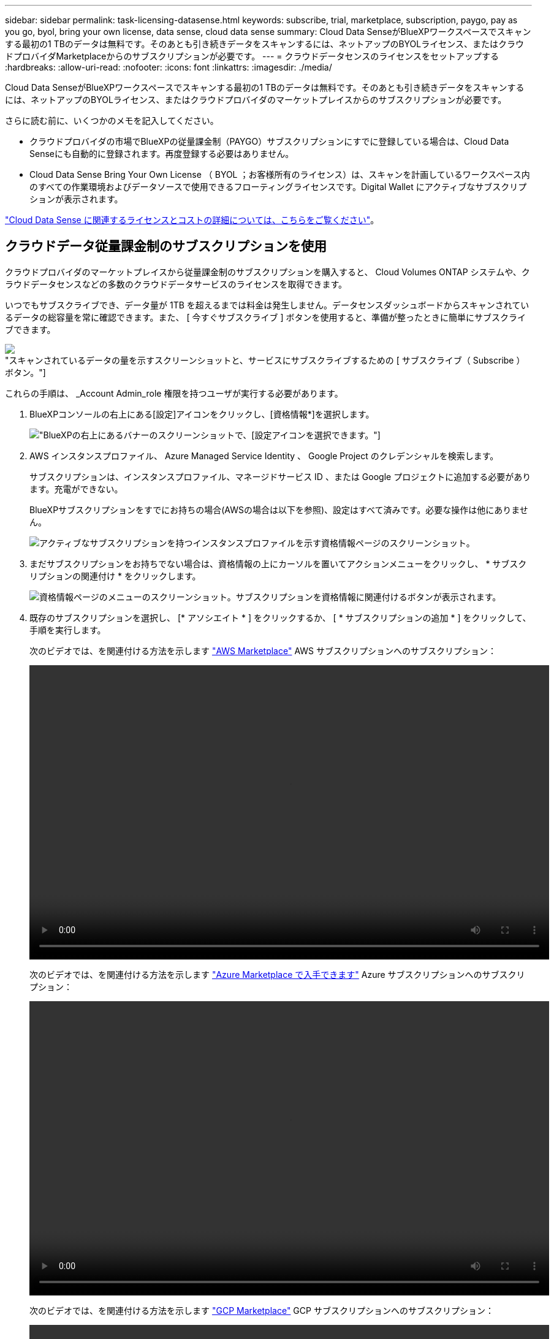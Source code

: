---
sidebar: sidebar 
permalink: task-licensing-datasense.html 
keywords: subscribe, trial, marketplace, subscription, paygo, pay as you go, byol, bring your own license, data sense, cloud data sense 
summary: Cloud Data SenseがBlueXPワークスペースでスキャンする最初の1 TBのデータは無料です。そのあとも引き続きデータをスキャンするには、ネットアップのBYOLライセンス、またはクラウドプロバイダMarketplaceからのサブスクリプションが必要です。 
---
= クラウドデータセンスのライセンスをセットアップする
:hardbreaks:
:allow-uri-read: 
:nofooter: 
:icons: font
:linkattrs: 
:imagesdir: ./media/


[role="lead"]
Cloud Data SenseがBlueXPワークスペースでスキャンする最初の1 TBのデータは無料です。そのあとも引き続きデータをスキャンするには、ネットアップのBYOLライセンス、またはクラウドプロバイダのマーケットプレイスからのサブスクリプションが必要です。

さらに読む前に、いくつかのメモを記入してください。

* クラウドプロバイダの市場でBlueXPの従量課金制（PAYGO）サブスクリプションにすでに登録している場合は、Cloud Data Senseにも自動的に登録されます。再度登録する必要はありません。
* Cloud Data Sense Bring Your Own License （ BYOL ；お客様所有のライセンス）は、スキャンを計画しているワークスペース内のすべての作業環境およびデータソースで使用できるフローティングライセンスです。Digital Wallet にアクティブなサブスクリプションが表示されます。


link:concept-cloud-compliance.html#cost["Cloud Data Sense に関連するライセンスとコストの詳細については、こちらをご覧ください"]。



== クラウドデータ従量課金制のサブスクリプションを使用

クラウドプロバイダのマーケットプレイスから従量課金制のサブスクリプションを購入すると、 Cloud Volumes ONTAP システムや、クラウドデータセンスなどの多数のクラウドデータサービスのライセンスを取得できます。

いつでもサブスクライブでき、データ量が 1TB を超えるまでは料金は発生しません。データセンスダッシュボードからスキャンされているデータの総容量を常に確認できます。また、 [ 今すぐサブスクライブ ] ボタンを使用すると、準備が整ったときに簡単にサブスクライブできます。

image:screenshot_compliance_subscribe.png["スキャンされているデータの量を示すスクリーンショットと、サービスにサブスクライブするための [ サブスクライブ（ Subscribe ） ] ボタン。"]

これらの手順は、 _Account Admin_role 権限を持つユーザが実行する必要があります。

. BlueXPコンソールの右上にある[設定]アイコンをクリックし、[資格情報*]を選択します。
+
image:screenshot_settings_icon.gif["BlueXPの右上にあるバナーのスクリーンショットで、[設定]アイコンを選択できます。"]

. AWS インスタンスプロファイル、 Azure Managed Service Identity 、 Google Project のクレデンシャルを検索します。
+
サブスクリプションは、インスタンスプロファイル、マネージドサービス ID 、または Google プロジェクトに追加する必要があります。充電ができない。

+
BlueXPサブスクリプションをすでにお持ちの場合(AWSの場合は以下を参照)、設定はすべて済みです。必要な操作は他にありません。

+
image:screenshot_profile_subscription.gif["アクティブなサブスクリプションを持つインスタンスプロファイルを示す資格情報ページのスクリーンショット。"]

. まだサブスクリプションをお持ちでない場合は、資格情報の上にカーソルを置いてアクションメニューをクリックし、 * サブスクリプションの関連付け * をクリックします。
+
image:screenshot_add_subscription.gif["資格情報ページのメニューのスクリーンショット。サブスクリプションを資格情報に関連付けるボタンが表示されます。"]

. 既存のサブスクリプションを選択し、 [* アソシエイト * ] をクリックするか、 [ * サブスクリプションの追加 * ] をクリックして、手順を実行します。
+
次のビデオでは、を関連付ける方法を示します https://aws.amazon.com/marketplace/pp/prodview-oorxakq6lq7m4?sr=0-8&ref_=beagle&applicationId=AWSMPContessa["AWS Marketplace"^] AWS サブスクリプションへのサブスクリプション：

+
video::video_subscribing_aws.mp4[width=848,height=480]
+
次のビデオでは、を関連付ける方法を示します https://azuremarketplace.microsoft.com/en-us/marketplace/apps/netapp.cloud-manager?tab=Overview["Azure Marketplace で入手できます"^] Azure サブスクリプションへのサブスクリプション：

+
video::video_subscribing_azure.mp4[width=848,height=480]
+
次のビデオでは、を関連付ける方法を示します https://console.cloud.google.com/marketplace/details/netapp-cloudmanager/cloud-manager?supportedpurview=project&rif_reserved["GCP Marketplace"^] GCP サブスクリプションへのサブスクリプション：

+
video::video_subscribing_gcp.mp4[width=848,height=480]




== クラウドデータセンス BYOL ライセンスを使用する

ネットアップが提供するお客様所有のライセンスには、 1 年、 2 年、 3 年の期間があります。BYOL * Cloud Data Sense * ライセンスは、 _ フローティング _ ライセンスで、 * すべての作業環境とデータソースで合計容量が共有され、初期ライセンス付与と更新が容易になります。

クラウドデータセンスライセンスをお持ちでない場合は、こちらからお問い合わせください。

* mailto ： ng-contact-data-sense@netapp.com ？ subject = ライセンス [ ライセンスを購入するために電子メールを送信 ] 。
* ライセンスをリクエストするには、BlueXPの右下にあるチャットアイコンをクリックします。


使用しない Cloud Volumes ONTAP 用の未割り当てのノードベースライセンスがある場合は、必要に応じて、ドル同等かつ同じ有効期限を持つ Cloud Data Sense ライセンスに変換できます。 https://docs.netapp.com/us-en/cloud-manager-cloud-volumes-ontap/task-manage-node-licenses.html#exchange-unassigned-node-based-licenses["詳細については、こちらをご覧ください"^]。

BlueXPのDigital Walletページを使用して、Cloud Data Sense BYOLライセンスを管理します。新しいライセンスを追加したり、既存のライセンスを更新したりできます。



=== Cloud Data Sense ライセンスファイルを入手します

Cloud Data Senseライセンスを購入した後、Cloud Data Senseのシリアル番号とNSSアカウントを入力するか、NLFライセンスファイルをアップロードして、BlueXPでライセンスを有効にします。次の手順は、 NLF ライセンスファイルを取得する方法を示しています。

インターネットにアクセスできないオンプレミスサイトのホストに Cloud Data Sense を導入した場合は、インターネットに接続されたシステムからライセンスファイルを取得する必要があります。シリアル番号と NSS アカウントを使用してライセンスをアクティブ化することは、ダークサイトへのインストールには使用できません。

.手順
. にサインインします https://mysupport.netapp.com["ネットアップサポートサイト"^] [ システム ] 、 [ ソフトウェアライセンス ] の順にクリックします。
. Cloud Data Sense ライセンスのシリアル番号を入力します。
+
image:screenshot_cloud_tiering_license_step1.gif["シリアル番号で検索したあとのライセンスの一覧を示すスクリーンショット。"]

. [* License Key] で、 [* Get NetApp License File* ] をクリックします。
. BlueXPアカウントID (これはサポートサイトではテナントIDと呼ばれます)を入力し'[*Submit*]をクリックしてライセンスファイルをダウンロードします
+
image:screenshot_cloud_tiering_license_step2.gif["ライセンスの取得ダイアログボックスを示すスクリーンショット。テナント ID を入力し、送信をクリックしてライセンスファイルをダウンロードします。"]

+
BlueXPアカウントIDを確認するには、BlueXPの上部にある[*Account*]ドロップダウンを選択し、アカウントの横にある[*Manage Account*]をクリックします。アカウント ID は、 [ 概要 ] タブにあります。





=== Cloud Data Sense BYOL ライセンスをアカウントに追加します

BlueXPアカウント用のCloud Data Senseライセンスを購入した後、データセンスサービスを使用するには、ライセンスをBlueXPに追加する必要があります。

.手順
. BlueXPメニューから、「ガバナンス」>「デジタルウォレット」をクリックし、「*データサービスライセンス*」タブを選択します。
. [ ライセンスの追加 ] をクリックします。
. _ ライセンスの追加 _ ダイアログで、ライセンス情報を入力し、 * ライセンスの追加 * をクリックします。
+
** データセンスライセンスのシリアル番号があり、 NSS アカウントを知っている場合は、 * シリアル番号を入力 * オプションを選択してその情報を入力します。
+
お使いのNetApp Support Siteのアカウントがドロップダウンリストにない場合は、 https://docs.netapp.com/us-en/cloud-manager-setup-admin/task-adding-nss-accounts.html["NSSアカウントをBlueXPに追加します"^]。

** データセンスライセンスファイル（ダークサイトにインストールする場合に必要）がある場合は、 * ライセンスファイルのアップロード * オプションを選択し、プロンプトに従ってファイルを添付します。
+
image:screenshot_services_license_add.png["クラウドデータ使用ライセンスを追加するページを示すスクリーンショット。"]





BlueXPでは、クラウドデータセンスサービスがアクティブになるようにライセンスが追加されています。



=== クラウドデータ使用ライセンスを更新します

ライセンス期間が有効期限に近づいている場合や、ライセンスで許可されている容量が上限に達している場合は、 Cloud Data Sense で通知が送信されます。

image:screenshot_services_license_expire_cc1.png["Cloud Data Sense ページで期限切れになるライセンスを示すスクリーンショット。"]

このステータスは、デジタルウォレットにも表示されます。

image:screenshot_services_license_expire_cc2.png["Digital Wallet ページに期限切れになるライセンスを示すスクリーンショット。"]

Cloud Data Sense ライセンスは、期限が切れる前に更新できるため、スキャンしたデータへのアクセスが中断されることはありません。

.手順
. BlueXPの右下にあるチャットアイコンをクリックして、特定のシリアル番号のCloud Data Senseライセンスの期間延長または追加容量をリクエストします。mailto ： ng-contact-data-sense@netapp.com ？ subject= Licensing [ ライセンスの更新をリクエストするメールを送信 ] もできます。
+
ライセンスの支払いが完了し、NetApp Support Site に登録されると、BlueXPは自動的にデジタルウォレットのライセンスを更新し、[データサービスのライセンス]ページには5～10分で変更が反映されます。

. BlueXPがライセンスを自動的に更新できない場合(たとえば、ダークサイトにインストールされている場合)は、ライセンスファイルを手動でアップロードする必要があります。
+
.. 可能です  your Cloud Data Sense license file,ライセンスファイルをネットアップサポートサイトから入手します。
.. [ データサービスライセンス ] タブの [ デジタルウォレット ] ページで、をクリックします image:screenshot_horizontal_more_button.gif["[ 詳細 ] アイコン"] 更新するサービスシリアル番号の場合は、 ［ * ライセンスの更新 * ］ をクリックします。
+
image:screenshot_services_license_update.png["特定のサービスの [ ライセンスの更新 ] ボタンを選択するスクリーンショット。"]

.. _Update License_page で、ライセンスファイルをアップロードし、 * ライセンスの更新 * をクリックします。




ライセンスが更新され、クラウドデータセンスサービスが引き続きアクティブになります。



=== BYOL ライセンスに関する考慮事項

クラウドデータセンスBYOLライセンスを使用している場合、スキャンするすべてのデータのサイズが容量の上限に近づいているか、ライセンスの有効期限に近づいているときに、BlueXPのデータセンスUIおよびデジタルウォレットUIに警告が表示されます。次の警告が表示されます。

* スキャンするデータ量がライセンスで許可された容量の 80% に達したとき、および制限に達したときに再度スキャンします
* ライセンスの有効期限が切れる 30 日前と、ライセンスの有効期限が切れたあとに再度有効になります


これらの警告が表示された場合は、BlueXPインターフェイスの右下にあるチャットアイコンを使用してライセンスを更新してください。

ライセンスの有効期限が切れてもデータセンスは実行されますが、ダッシュボードへのアクセスはブロックされるため、スキャンしたデータに関する情報を表示できません。スキャンするボリューム数を減らして容量の使用量をライセンスの上限までにする場合は、 _Configuration_page だけを使用できます。

BYOLライセンスを更新すると、BlueXPは自動的にDigital Walletのライセンスを更新し、すべてのダッシュボードにフルアクセスできるようになります。BlueXPが安全なインターネット接続経由でライセンスファイルにアクセスできない場合(たとえば、ダークサイトにインストールされている場合)は、自分でファイルを取得してBlueXPに手動でアップロードできます。手順については、を参照してください  a Cloud Data Sense BYOL license,Cloud Data Sense ライセンスを更新する方法。


TIP: 使用しているアカウントに BYOL ライセンスと PAYGO の両方のサブスクリプションがある場合、 BYOL ライセンスの期限が切れたときに Data Sense _ が PAYGO サブスクリプションに移行することはありません。BYOL ライセンスを更新する必要があります。
